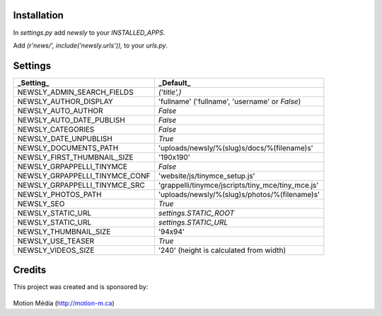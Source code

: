 Installation
============

In `settings.py` add `newsly` to your `INSTALLED_APPS`.

Add `(r'news/', include('newsly.urls')),` to your `urls.py`.


Settings
========

+--------------------------------+-------------------------------------------------------+
| _Setting_                      | _Default_                                             |
+================================+=======================================================+
| NEWSLY_ADMIN_SEARCH_FIELDS     | `('title',)`                                          |
+--------------------------------+-------------------------------------------------------+
| NEWSLY_AUTHOR_DISPLAY          | 'fullname'  ('fullname', 'username' or `False`)       |
+--------------------------------+-------------------------------------------------------+
| NEWSLY_AUTO_AUTHOR             | `False`                                               |
+--------------------------------+-------------------------------------------------------+
| NEWSLY_AUTO_DATE_PUBLISH       | `False`                                               |
+--------------------------------+-------------------------------------------------------+
| NEWSLY_CATEGORIES              | `False`                                               |
+--------------------------------+-------------------------------------------------------+
| NEWSLY_DATE_UNPUBLISH          | `True`                                                |
+--------------------------------+-------------------------------------------------------+
| NEWSLY_DOCUMENTS_PATH          | 'uploads/newsly/%(slug)s/docs/%(filename)s'           |
+--------------------------------+-------------------------------------------------------+
| NEWSLY_FIRST_THUMBNAIL_SIZE    | '190x190'                                             |
+--------------------------------+-------------------------------------------------------+
| NEWSLY_GRPAPPELLI_TINYMCE      | `False`                                               |
+--------------------------------+-------------------------------------------------------+
| NEWSLY_GRPAPPELLI_TINYMCE_CONF | 'website/js/tinymce_setup.js'                         |
+--------------------------------+-------------------------------------------------------+
| NEWSLY_GRPAPPELLI_TINYMCE_SRC  | 'grappelli/tinymce/jscripts/tiny_mce/tiny_mce.js'     |
+--------------------------------+-------------------------------------------------------+
| NEWSLY_PHOTOS_PATH             | 'uploads/newsly/%(slug)s/photos/%(filename)s'         |
+--------------------------------+-------------------------------------------------------+
| NEWSLY_SEO                     | `True`                                                |
+--------------------------------+-------------------------------------------------------+
| NEWSLY_STATIC_URL              | `settings.STATIC_ROOT`                                |
+--------------------------------+-------------------------------------------------------+
| NEWSLY_STATIC_URL              | `settings.STATIC_URL`                                 |
+--------------------------------+-------------------------------------------------------+
| NEWSLY_THUMBNAIL_SIZE          | '94x94'                                               |
+--------------------------------+-------------------------------------------------------+
| NEWSLY_USE_TEASER              | `True`                                                |
+--------------------------------+-------------------------------------------------------+
| NEWSLY_VIDEOS_SIZE             | '240' (height is calculated from width)               |
+--------------------------------+-------------------------------------------------------+


Credits
=======

This project was created and is sponsored by:

.. figure:: http://motion-m.ca/media/img/logo.png
    :figwidth: image

Motion Média (http://motion-m.ca)
